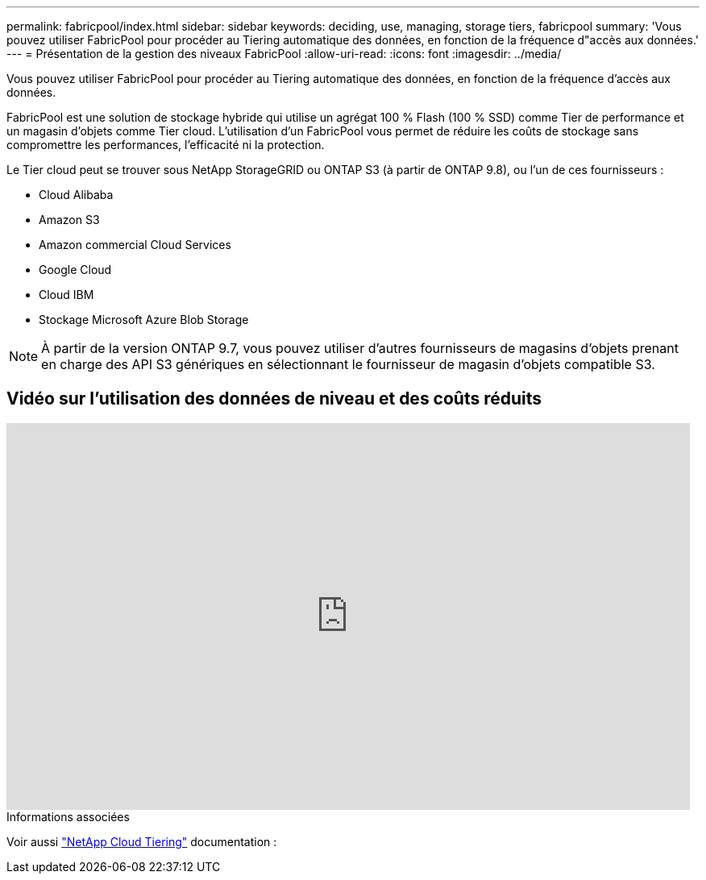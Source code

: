 ---
permalink: fabricpool/index.html 
sidebar: sidebar 
keywords: deciding, use, managing, storage tiers, fabricpool 
summary: 'Vous pouvez utiliser FabricPool pour procéder au Tiering automatique des données, en fonction de la fréquence d"accès aux données.' 
---
= Présentation de la gestion des niveaux FabricPool
:allow-uri-read: 
:icons: font
:imagesdir: ../media/


[role="lead"]
Vous pouvez utiliser FabricPool pour procéder au Tiering automatique des données, en fonction de la fréquence d'accès aux données.

FabricPool est une solution de stockage hybride qui utilise un agrégat 100 % Flash (100 % SSD) comme Tier de performance et un magasin d'objets comme Tier cloud. L'utilisation d'un FabricPool vous permet de réduire les coûts de stockage sans compromettre les performances, l'efficacité ni la protection.

Le Tier cloud peut se trouver sous NetApp StorageGRID ou ONTAP S3 (à partir de ONTAP 9.8), ou l'un de ces fournisseurs :

* Cloud Alibaba
* Amazon S3
* Amazon commercial Cloud Services
* Google Cloud
* Cloud IBM
* Stockage Microsoft Azure Blob Storage


[NOTE]
====
À partir de la version ONTAP 9.7, vous pouvez utiliser d'autres fournisseurs de magasins d'objets prenant en charge des API S3 génériques en sélectionnant le fournisseur de magasin d'objets compatible S3.

====


== Vidéo sur l'utilisation des données de niveau et des coûts réduits

video::Vs1-WMvj9fI[youtube,width=848,height=480]
.Informations associées
Voir aussi https://docs.netapp.com/us-en/occm/concept_cloud_tiering.html["NetApp Cloud Tiering"^] documentation :
